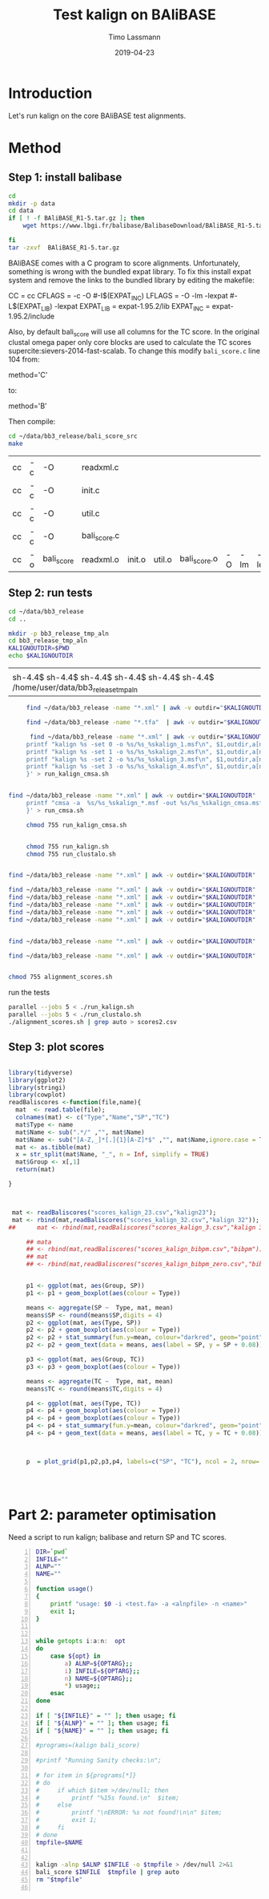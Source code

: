 #+TITLE:  Test kalign on BAliBASE 
#+AUTHOR: Timo Lassmann
#+EMAIL:  timo.lassmann@telethonkids.org.au
#+DATE:   2019-04-23
#+LATEX_CLASS: report
#+OPTIONS:  toc:nil
#+OPTIONS: H:4
#+LATEX_CMD: pdflatex
* Introduction 
  Let's run kalign on the core BAliBASE test alignments. 
  
* Method 

** Step 1: install balibase 

   #+BEGIN_SRC sh
     cd 
     mkdir -p data
     cd data
     if [ ! -f BAliBASE_R1-5.tar.gz ]; then
         wget https://www.lbgi.fr/balibase/BalibaseDownload/BAliBASE_R1-5.tar.gz

     fi
     tar -zxvf  BAliBASE_R1-5.tar.gz
   #+END_SRC

   #+RESULTS:

   BAliBASE comes with a C program to score alignments. Unfortunately, something is wrong with the bundled expat library. To fix this install expat system and remove the links to the bundled library by editing the makefile: 

   #+BEGIN_EXAMPLE makefile 
   CC	= cc
   CFLAGS  = -c -O #-I$(EXPAT_INC)
   LFLAGS	= -O -lm -lexpat #-L$(EXPAT_LIB) -lexpat
   EXPAT_LIB	= expat-1.95.2/lib
   EXPAT_INC	= expat-1.95.2/include
   #+END_EXAMPLE

   Also, by default bali_score will use all columns for the TC score. In the original clustal omega paper only core blocks are used to calculate the TC scores supercite:sievers-2014-fast-scalab. To change this modify =bali_score.c= line 104 from: 

   #+BEGIN_EXAMPLE C 
   method='C' 
   #+END_EXAMPLE

   to: 

   #+BEGIN_EXAMPLE C 
   method='B' 
   #+END_EXAMPLE

   Then compile:

   #+BEGIN_SRC sh 
     cd ~/data/bb3_release/bali_score_src
     make 
   #+END_SRC

   #+RESULTS:
   | cc | -c | -O         | readxml.c    |        |        |              |    |     |         |
   | cc | -c | -O         | init.c       |        |        |              |    |     |         |
   | cc | -c | -O         | util.c       |        |        |              |    |     |         |
   | cc | -c | -O         | bali_score.c |        |        |              |    |     |         |
   | cc | -o | bali_score | readxml.o    | init.o | util.o | bali_score.o | -O | -lm | -lexpat |

** Step 2: run tests

   #+BEGIN_SRC sh :session onesh
     cd ~/data/bb3_release
     cd .. 

     mkdir -p bb3_release_tmp_aln
     cd bb3_release_tmp_aln
     KALIGNOUTDIR=$PWD 
     echo $KALIGNOUTDIR

   #+END_SRC

   #+RESULTS:
   |                                                                                     |
   | sh-4.4$ sh-4.4$ sh-4.4$ sh-4.4$ sh-4.4$ sh-4.4$ /home/user/data/bb3_release_tmp_aln |

   #+BEGIN_SRC sh :session onesh :results raw 
     find ~/data/bb3_release -name "*.xml" | awk -v outdir="$KALIGNOUTDIR" '{n=split ($1,a,/[\/,.]/); printf "kalign  /home/user/code/kalign/dev/seed_param.txt %s -o %s/%s_%skalign.msf\n", $1,outdir,a[n-2],a[n-1] }' > run_kalign.sh

     find ~/data/bb3_release -name "*.tfa"  | awk -v outdir="$KALIGNOUTDIR" '{n=split ($1,a,/[\/,.]/); printf "clustalo --dealign -i  %s --outfmt=msf -o %s/%s_%sclustalo.msf\n", $1,outdir,a[n-2],a[n-1] }' > run_clustalo.sh

      find ~/data/bb3_release -name "*.xml" | awk -v outdir="$KALIGNOUTDIR" '{n=split ($1,a,/[\/,.]/);
     printf "kalign %s -set 0 -o %s/%s_%skalign_1.msf\n", $1,outdir,a[n-2],a[n-1] ;
     printf "kalign %s -set 1 -o %s/%s_%skalign_2.msf\n", $1,outdir,a[n-2],a[n-1] ;
     printf "kalign %s -set 2 -o %s/%s_%skalign_3.msf\n", $1,outdir,a[n-2],a[n-1] ;
     printf "kalign %s -set 3 -o %s/%s_%skalign_4.msf\n", $1,outdir,a[n-2],a[n-1] ;
     }' > run_kalign_cmsa.sh


find ~/data/bb3_release -name "*.xml" | awk -v outdir="$KALIGNOUTDIR" '{n=split ($1,a,/[\/,.]/);
     printf "cmsa -a  %s/%s_%skalign_*.msf -out %s/%s_%skalign_cmsa.msf -f msf \n",outdir,a[n-2],a[n-1],outdir,a[n-2],a[n-1] ;
     }' > run_cmsa.sh

     chmod 755 run_kalign_cmsa.sh 


     chmod 755 run_kalign.sh 
     chmod 755 run_clustalo.sh

   #+END_SRC

   #+RESULTS:

   #+BEGIN_SRC sh :session onesh :results raw 

     find ~/data/bb3_release -name "*.xml" | awk -v outdir="$KALIGNOUTDIR" '{n=split ($1,a,/[\/,.]/); ;printf "~/data/bb3_release/bali_score_src/bali_score %s %s/%s_%skalign.msf\n", $1,outdir,a[n-2],a[n-1] }' > alignment_scores.sh

     find ~/data/bb3_release -name "*.xml" | awk -v outdir="$KALIGNOUTDIR" '{n=split ($1,a,/[\/,.]/); ;printf "~/data/bb3_release/bali_score_src/bali_score %s %s/%s_%skalign_1.msf\n", $1,outdir,a[n-2],a[n-1] }' > alignment_scores_set1.sh
     find ~/data/bb3_release -name "*.xml" | awk -v outdir="$KALIGNOUTDIR" '{n=split ($1,a,/[\/,.]/); ;printf "~/data/bb3_release/bali_score_src/bali_score %s %s/%s_%skalign_2.msf\n", $1,outdir,a[n-2],a[n-1] }' > alignment_scores_set2.sh
     find ~/data/bb3_release -name "*.xml" | awk -v outdir="$KALIGNOUTDIR" '{n=split ($1,a,/[\/,.]/); ;printf "~/data/bb3_release/bali_score_src/bali_score %s %s/%s_%skalign_3.msf\n", $1,outdir,a[n-2],a[n-1] }' > alignment_scores_set3.sh
     find ~/data/bb3_release -name "*.xml" | awk -v outdir="$KALIGNOUTDIR" '{n=split ($1,a,/[\/,.]/); ;printf "~/data/bb3_release/bali_score_src/bali_score %s %s/%s_%skalign_4.msf\n", $1,outdir,a[n-2],a[n-1] }' > alignment_scores_set4.sh
     find ~/data/bb3_release -name "*.xml" | awk -v outdir="$KALIGNOUTDIR" '{n=split ($1,a,/[\/,.]/); ;printf "~/data/bb3_release/bali_score_src/bali_score %s %s/%s_%skalign_5.msf\n", $1,outdir,a[n-2],a[n-1] }' > alignment_scores_set5.sh


     find ~/data/bb3_release -name "*.xml" | awk -v outdir="$KALIGNOUTDIR" '{n=split ($1,a,/[\/,.]/); ;printf "~/data/bb3_release/bali_score_src/bali_score %s %s/%s_%skalign_cmsa.msf\n", $1,outdir,a[n-2],a[n-1] }' > alignment_scores_cmsa.sh

     find ~/data/bb3_release -name "*.xml" | awk -v outdir="$KALIGNOUTDIR" '{n=split ($1,a,/[\/,.]/); ;printf "~/data/bb3_release/bali_score_src/bali_score %s %s/%s_%sclustalo.msf\n", $1,outdir,a[n-2],a[n-1] }' >> alignment_scores.sh


     chmod 755 alignment_scores.sh
   #+END_SRC


   #+RESULTS:

   run the tests 

   #+BEGIN_SRC sh :session onesh
     parallel --jobs 5 < ./run_kalign.sh 
     parallel --jobs 5 < ./run_clustalo.sh 
     ./alignment_scores.sh | grep auto > scores2.csv

   #+END_SRC
   
** Step 3: plot scores 

   #+BEGIN_SRC R :session  one :results none :export none 

     library(tidyverse)
     library(ggplot2)
     library(stringi)
     library(cowplot)
     readBaliscores <-function(file,name){
       mat  <- read.table(file);
       colnames(mat) <- c("Type","Name","SP","TC")
       mat$Type <- name
       mat$Name <- sub(".*/" ,"", mat$Name)
       mat$Name <- sub("[A-Z,_]*[.]{1}[A-Z]*$" ,"", mat$Name,ignore.case = TRUE)
       mat <- as.tibble(mat)
       x = str_split(mat$Name, "_", n = Inf, simplify = TRUE)
       mat$Group <- x[,1] 
       return(mat)

     }


   #+END_SRC


   

   #+BEGIN_SRC R :session one :results output graphics :file BalibaseSP_scores.jpeg :exports both :width 160 :height 80
     
      mat <- readBaliscores("scores_kalign_23.csv","kalign23");
      mat <- rbind(mat,readBaliscores("scores_kalign_32.csv","kalign 32"));
     ##      mat <- rbind(mat,readBaliscores("scores_kalign_3.csv","kalign 3"));
     
          ## mata
          ## <- rbind(mat,readBaliscores("scores_kalign_bibpm.csv","bibpm"));
          ## mat 
          ## <- rbind(mat,readBaliscores("scores_kalign_bibpm_zero.csv","bibpm_zero"));


          p1 <- ggplot(mat, aes(Group, SP))
          p1 <- p1 + geom_boxplot(aes(colour = Type))

          means <- aggregate(SP ~  Type, mat, mean)
          means$SP <- round(means$SP,digits = 4)
          p2 <- ggplot(mat, aes(Type, SP))
          p2 <- p2 + geom_boxplot(aes(colour = Type))
          p2 <- p2 + stat_summary(fun.y=mean, colour="darkred", geom="point", shape=18, size=3,show.legend = FALSE) 
          p2 <- p2 + geom_text(data = means, aes(label = SP, y = SP + 0.08))

          p3 <- ggplot(mat, aes(Group, TC))
          p3 <- p3 + geom_boxplot(aes(colour = Type))

          means <- aggregate(TC ~  Type, mat, mean)
          means$TC <- round(means$TC,digits = 4)

          p4 <- ggplot(mat, aes(Type, TC))
          p4 <- p4 + geom_boxplot(aes(colour = Type))
          p4 <- p4 + geom_boxplot(aes(colour = Type))
          p4 <- p4 + stat_summary(fun.y=mean, colour="darkred", geom="point", shape=18, size=3,show.legend = FALSE) 
          p4 <- p4 + geom_text(data = means, aes(label = TC, y = TC + 0.08))



          p  = plot_grid(p1,p2,p3,p4, labels=c("SP", "TC"), ncol = 2, nrow= 2)




   #+END_SRC

   #+RESULTS:
   [[file:BalibaseSP_scores.jpeg]]



* Part 2: parameter optimisation


  Need a script to run kalign; balibase and return SP and TC scores.


  #+BEGIN_SRC bash -n :tangle run_kalign_bali_score.sh :shebang #!/usr/bin/env bash
    DIR=`pwd`
    INFILE=""
    ALNP=""
    NAME=""

    function usage()
    {
        printf "usage: $0 -i <test.fa> -a <alnpfile> -n <name>"
        exit 1;
    }


    while getopts i:a:n:  opt
    do
        case ${opt} in
            a) ALNP=${OPTARG};;
            i) INFILE=${OPTARG};;
            n) NAME=${OPTARG};;
            ,*) usage;;
        esac
    done

    if [ "${INFILE}" = "" ]; then usage; fi
    if [ "${ALNP}" = "" ]; then usage; fi
    if [ "${NAME}" = "" ]; then usage; fi

    #programs=(kalign bali_score)

    #printf "Running Sanity checks:\n";

    # for item in ${programs[*]}
    # do
    #     if which $item >/dev/null; then
    #         printf "%15s found.\n"  $item;
    #     else
    #         printf "\nERROR: %s not found!\n\n" $item;
    #         exit 1;
    #     fi
    # done
    tmpfile=$NAME 


    kalign -alnp $ALNP $INFILE -o $tmpfile > /dev/null 2>&1
    bali_score $INFILE  $tmpfile | grep auto 
    rm "$tmpfile"

  #+END_SRC

